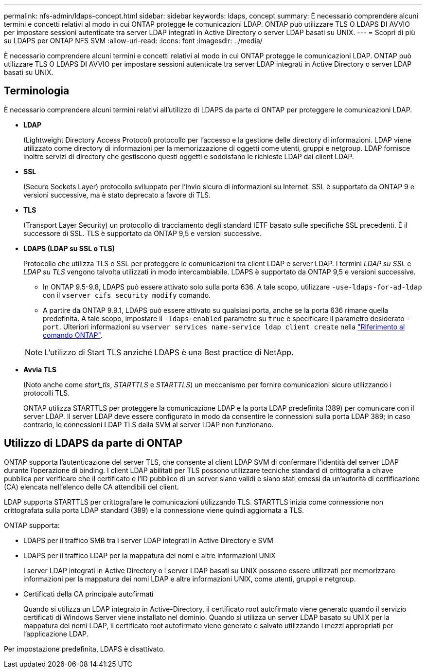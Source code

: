---
permalink: nfs-admin/ldaps-concept.html 
sidebar: sidebar 
keywords: ldaps, concept 
summary: È necessario comprendere alcuni termini e concetti relativi al modo in cui ONTAP protegge le comunicazioni LDAP. ONTAP può utilizzare TLS O LDAPS DI AVVIO per impostare sessioni autenticate tra server LDAP integrati in Active Directory o server LDAP basati su UNIX. 
---
= Scopri di più su LDAPS per ONTAP NFS SVM
:allow-uri-read: 
:icons: font
:imagesdir: ../media/


[role="lead"]
È necessario comprendere alcuni termini e concetti relativi al modo in cui ONTAP protegge le comunicazioni LDAP. ONTAP può utilizzare TLS O LDAPS DI AVVIO per impostare sessioni autenticate tra server LDAP integrati in Active Directory o server LDAP basati su UNIX.



== Terminologia

È necessario comprendere alcuni termini relativi all'utilizzo di LDAPS da parte di ONTAP per proteggere le comunicazioni LDAP.

* *LDAP*
+
(Lightweight Directory Access Protocol) protocollo per l'accesso e la gestione delle directory di informazioni. LDAP viene utilizzato come directory di informazioni per la memorizzazione di oggetti come utenti, gruppi e netgroup. LDAP fornisce inoltre servizi di directory che gestiscono questi oggetti e soddisfano le richieste LDAP dai client LDAP.

* *SSL*
+
(Secure Sockets Layer) protocollo sviluppato per l'invio sicuro di informazioni su Internet. SSL è supportato da ONTAP 9 e versioni successive, ma è stato deprecato a favore di TLS.

* *TLS*
+
(Transport Layer Security) un protocollo di tracciamento degli standard IETF basato sulle specifiche SSL precedenti. È il successore di SSL. TLS è supportato da ONTAP 9,5 e versioni successive.

* *LDAPS (LDAP su SSL o TLS)*
+
Protocollo che utilizza TLS o SSL per proteggere le comunicazioni tra client LDAP e server LDAP. I termini _LDAP su SSL_ e _LDAP su TLS_ vengono talvolta utilizzati in modo intercambiabile. LDAPS è supportato da ONTAP 9,5 e versioni successive.

+
** In ONTAP 9.5-9.8, LDAPS può essere attivato solo sulla porta 636. A tale scopo, utilizzare `-use-ldaps-for-ad-ldap` con il `vserver cifs security modify` comando.
** A partire da ONTAP 9.9.1, LDAPS può essere attivato su qualsiasi porta, anche se la porta 636 rimane quella predefinita. A tale scopo, impostare il `-ldaps-enabled` parametro su `true` e specificare il parametro desiderato `-port`. Ulteriori informazioni su `vserver services name-service ldap client create` nella link:https://docs.netapp.com/us-en/ontap-cli/vserver-services-name-service-ldap-client-create.html["Riferimento al comando ONTAP"^].


+
[NOTE]
====
L'utilizzo di Start TLS anziché LDAPS è una Best practice di NetApp.

====
* *Avvia TLS*
+
(Noto anche come _start_tls_, _STARTTLS_ e _STARTTLS_) un meccanismo per fornire comunicazioni sicure utilizzando i protocolli TLS.

+
ONTAP utilizza STARTTLS per proteggere la comunicazione LDAP e la porta LDAP predefinita (389) per comunicare con il server LDAP. Il server LDAP deve essere configurato in modo da consentire le connessioni sulla porta LDAP 389; in caso contrario, le connessioni LDAP TLS dalla SVM al server LDAP non funzionano.





== Utilizzo di LDAPS da parte di ONTAP

ONTAP supporta l'autenticazione del server TLS, che consente al client LDAP SVM di confermare l'identità del server LDAP durante l'operazione di binding. I client LDAP abilitati per TLS possono utilizzare tecniche standard di crittografia a chiave pubblica per verificare che il certificato e l'ID pubblico di un server siano validi e siano stati emessi da un'autorità di certificazione (CA) elencata nell'elenco delle CA attendibili del client.

LDAP supporta STARTTLS per crittografare le comunicazioni utilizzando TLS. STARTTLS inizia come connessione non crittografata sulla porta LDAP standard (389) e la connessione viene quindi aggiornata a TLS.

ONTAP supporta:

* LDAPS per il traffico SMB tra i server LDAP integrati in Active Directory e SVM
* LDAPS per il traffico LDAP per la mappatura dei nomi e altre informazioni UNIX
+
I server LDAP integrati in Active Directory o i server LDAP basati su UNIX possono essere utilizzati per memorizzare informazioni per la mappatura dei nomi LDAP e altre informazioni UNIX, come utenti, gruppi e netgroup.

* Certificati della CA principale autofirmati
+
Quando si utilizza un LDAP integrato in Active-Directory, il certificato root autofirmato viene generato quando il servizio certificati di Windows Server viene installato nel dominio. Quando si utilizza un server LDAP basato su UNIX per la mappatura dei nomi LDAP, il certificato root autofirmato viene generato e salvato utilizzando i mezzi appropriati per l'applicazione LDAP.



Per impostazione predefinita, LDAPS è disattivato.
